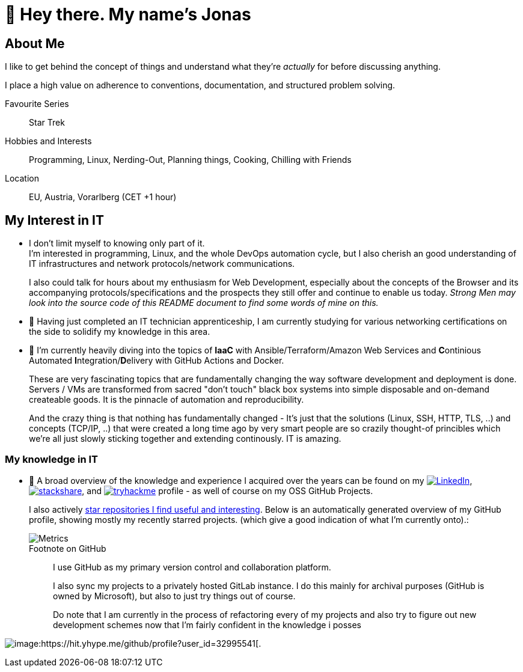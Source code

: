 = 👋 Hey there. My name's Jonas

== About Me

I like to get behind the concept of things and understand what they're _actually_ for before discussing anything.

I place a high value on adherence to conventions, documentation, and structured problem solving.

Favourite Series::
Star Trek

Hobbies and Interests::
Programming, Linux, Nerding-Out, Planning things, Cooking, Chilling with Friends

Location::
EU, Austria, Vorarlberg (CET +1 hour)

== My Interest in IT

* I don't limit myself to knowing only part of it. +
  I'm interested in programming, Linux, and the whole DevOps automation cycle,
  but I also cherish an good understanding of IT infrastructures and network protocols/network communications.
+
I also could talk for hours about my enthusiasm for Web Development, especially about the concepts of the Browser and its accompanying protocols/specifications and the prospects they still offer and continue to enable us today.
__Strong Men may look into the source code of this README document to find some words of mine on this.__
// At the end of the day the browser is like a JRE, and HTML/CSS/JS/HTTP/... are the Specifications for it's JVM -
// just with the fact that a "program" (website) "runs it's code" as a second class citizen, 
// and the primary "application code" is just structued text (HTML) that is being rendered by the some Engine. +
// (You can hang me for this comparison if you want but it's true).

* 🌱 Having just completed an IT technician apprenticeship, I am currently studying for various networking certifications on the side to solidify my knowledge in this area.

* 🌱 I'm currently heavily diving into the topics of *IaaC* with Ansible/Terraform/Amazon Web Services and **C**ontinious Automated **I**ntegration/**D**elivery with GitHub Actions and Docker.
+
These are very fascinating topics that are fundamentally changing the way software development and deployment is done.
Servers / VMs are transformed from sacred "don't touch" black box systems into simple disposable and on-demand createable goods.
It is the pinnacle of automation and reproducibility.
+
And the crazy thing is that nothing has fundamentally changed - 
It's just that the solutions (Linux, SSH, HTTP, TLS, ..) and concepts (TCP/IP, ..) that were created a long time ago by very smart people are so crazily thought-of princibles
which we're all just slowly sticking together and extending continously. IT is amazing.

=== My knowledge in IT

* 👀 A broad overview of the knowledge and experience I acquired over the years can be found on my
https://www.linkedin.com/in/jonas-pammer-2b340a1aa[image:https://img.shields.io/badge/LinkedIn-0077B5?logo=linkedin&logoColor=white[LinkedIn]],
https://stackshare.io/privat/my-stack[image:https://img.shields.io/badge/stackshare-blue?logo=stackshare&logoColor=white[stackshare]], and
https://tryhackme.com/p/PixelTutorials[image:https://img.shields.io/badge/TryHackMe-004daa?logo=tryhackme&logoColor=white[tryhackme]] profile -
as well of course on my OSS GitHub Projects.
+
I also actively https://github.com/JonasPammer?tab=stars[star repositories I find useful and interesting].
Below is an automatically generated overview of my GitHub profile, showing mostly my recently starred projects.
(which give a good indication of what I'm currently onto).:
+
image::/github-metrics.svg[Metrics]
+
.Footnote on GitHub
____
I use GitHub as my primary version control and collaboration platform.

I also sync my projects to a privately hosted GitLab instance.
I do this mainly for archival purposes (GitHub is owned by Microsoft),
but also to just try things out of course.

Do note that I am currently in the process of refactoring every of my projects 
and also try to figure out new development schemes 
now that I'm fairly confident in the knowledge i posses
____

image:https://komarev.com/ghpvc/?username=JonasPammer&style=flat-square[image:https://hit.yhype.me/github/profile?user_id=32995541[.,title="Do not worry weary traveller - I am but a simple counter that can only track hits, not visitors. I am being proxied through GitHub to keep your identity safe from the nerd above."]
